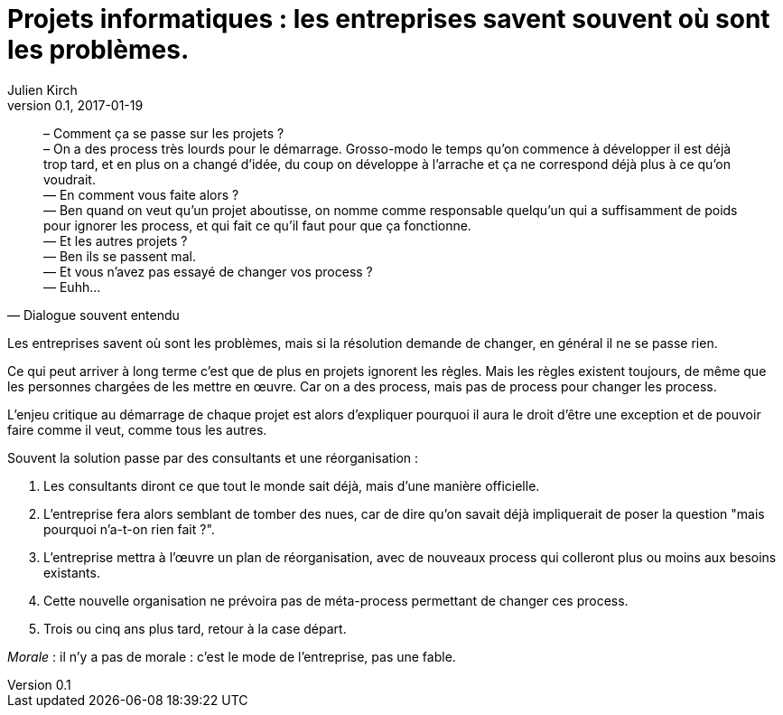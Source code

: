 = Projets informatiques : les entreprises savent souvent où sont les problèmes.
Julien Kirch
v0.1, 2017-01-19
:article_lang: fr
:article_description: Mais elles n'iront pas jusqu'à changer pour les résoudre

[quote, Dialogue souvent entendu]
____
– Comment ça se passe sur les projets ? +
– On a des process très lourds pour le démarrage. Grosso-modo le temps qu'on commence à développer il est déjà trop tard, et en plus on a changé d'idée, du coup on développe à l'arrache et ça ne correspond déjà plus à ce qu'on voudrait. +
— En comment vous faite alors ? +
— Ben quand on veut qu'un projet aboutisse, on nomme comme responsable quelqu'un qui a suffisamment de poids pour ignorer les process, et qui fait ce qu'il faut pour que ça fonctionne. +
— Et les autres projets ? +
— Ben ils se passent mal. +
— Et vous n'avez pas essayé de changer vos process ? +
— Euhh…
____

Les entreprises savent où sont les problèmes, mais si la résolution demande de changer, en général il ne se passe rien.

Ce qui peut arriver à long terme c'est que de plus en projets ignorent les règles.
Mais les règles existent toujours, de même que les personnes chargées de les mettre en œuvre.
Car on a des process, mais pas de process pour changer les process.

L'enjeu critique au démarrage de chaque projet est alors d'expliquer pourquoi il aura le droit d'être une exception et de pouvoir faire comme il veut, comme tous les autres.

Souvent la solution passe par des consultants et une réorganisation :

. Les consultants diront ce que tout le monde sait déjà, mais d'une manière officielle.
. L'entreprise fera alors semblant de tomber des nues, car de dire qu'on savait déjà impliquerait de poser la question "mais pourquoi n'a-t-on rien fait ?".
. L'entreprise mettra à l'œuvre un plan de réorganisation, avec de nouveaux process qui colleront plus ou moins aux besoins existants.
. Cette nouvelle organisation ne prévoira pas de méta-process permettant de changer ces process.
. Trois ou cinq ans plus tard, retour à la case départ.

_Morale_ : il n'y a pas de morale : c'est le mode de l'entreprise, pas une fable.
